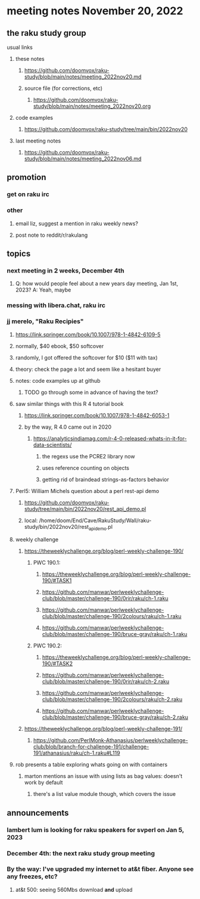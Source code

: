 * meeting notes November 20, 2022
** the raku study group
**** usual links
***** these notes
****** https://github.com/doomvox/raku-study/blob/main/notes/meeting_2022nov20.md
****** source file (for corrections, etc)
******* https://github.com/doomvox/raku-study/blob/main/notes/meeting_2022nov20.org
***** code examples
****** https://github.com/doomvox/raku-study/tree/main/bin/2022nov20
***** last meeting notes
****** https://github.com/doomvox/raku-study/blob/main/notes/meeting_2022nov06.md

** promotion
*** get on raku irc
*** other 
**** email liz, suggest a mention in raku weekly news?
**** post note to reddit/r/rakulang

** topics
*** next meeting in 2 weeks, December 4th
**** Q: how would people feel about a new years day meeting, Jan 1st, 2023? A: Yeah, maybe
*** messing with libera.chat, raku irc
*** jj merelo, "Raku Recipies"
**** https://link.springer.com/book/10.1007/978-1-4842-6109-5
**** normally, $40 ebook, $50 softcover
**** randomly, I got offered the softcover for $10 ($11 with tax)
**** theory: check the page a lot and seem like a hesitant buyer
**** notes: code examples up at github
***** TODO go through some in advance of having the text?

**** saw similar things with this R 4 tutorial book
***** https://link.springer.com/book/10.1007/978-1-4842-6053-1
***** by the way, R 4.0 came out in 2020
****** https://analyticsindiamag.com/r-4-0-released-whats-in-it-for-data-scientists/
******* the regexs use the PCRE2 library now
******* uses reference counting on objects
******* getting rid of braindead strings-as-factors behavior

**** Perl5: William Michels question about a perl rest-api demo
***** https://github.com/doomvox/raku-study/tree/main/bin/2022nov20/rest_api_demo.pl
***** local: /home/doom/End/Cave/RakuStudy/Wall/raku-study/bin/2022nov20/rest_api_demo.pl

**** weekly challenge
***** https://theweeklychallenge.org/blog/perl-weekly-challenge-190/
****** PWC 190.1:
******* https://theweeklychallenge.org/blog/perl-weekly-challenge-190/#TASK1
******* https://github.com/manwar/perlweeklychallenge-club/blob/master/challenge-190/0rir/raku/ch-1.raku
******* https://github.com/manwar/perlweeklychallenge-club/blob/master/challenge-190/2colours/raku/ch-1.raku
******* https://github.com/manwar/perlweeklychallenge-club/blob/master/challenge-190/bruce-gray/raku/ch-1.raku

****** PWC 190.2:
******* https://theweeklychallenge.org/blog/perl-weekly-challenge-190/#TASK2
******* https://github.com/manwar/perlweeklychallenge-club/blob/master/challenge-190/0rir/raku/ch-2.raku
******* https://github.com/manwar/perlweeklychallenge-club/blob/master/challenge-190/2colours/raku/ch-2.raku
******* https://github.com/manwar/perlweeklychallenge-club/blob/master/challenge-190/bruce-gray/raku/ch-2.raku


***** https://theweeklychallenge.org/blog/perl-weekly-challenge-191/
****** https://github.com/PerlMonk-Athanasius/perlweeklychallenge-club/blob/branch-for-challenge-191/challenge-191/athanasius/raku/ch-1.raku#L119

**** rob presents a table exploring whats going on with containers
***** marton mentions an issue with using lists as bag values: doesn't work by default
****** there's a list value module though, which covers the issue

** announcements 
*** lambert lum is looking for raku speakers for svperl on Jan 5, 2023

*** December 4th: the next raku study group meeting

*** By the way: I've upgraded my internet to at&t fiber.  Anyone see any freezes, etc?

**** at&t 500: seeing 560Mbs download *and* upload 

